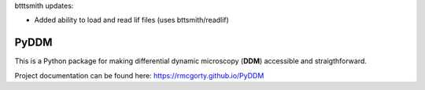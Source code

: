 btttsmith updates:   

- Added ability to load and read lif files (uses bttsmith/readlif)

PyDDM
============
This is a Python package for making differential dynamic microscopy (**DDM**) accessible and straigthforward.

Project documentation can be found here: https://rmcgorty.github.io/PyDDM



